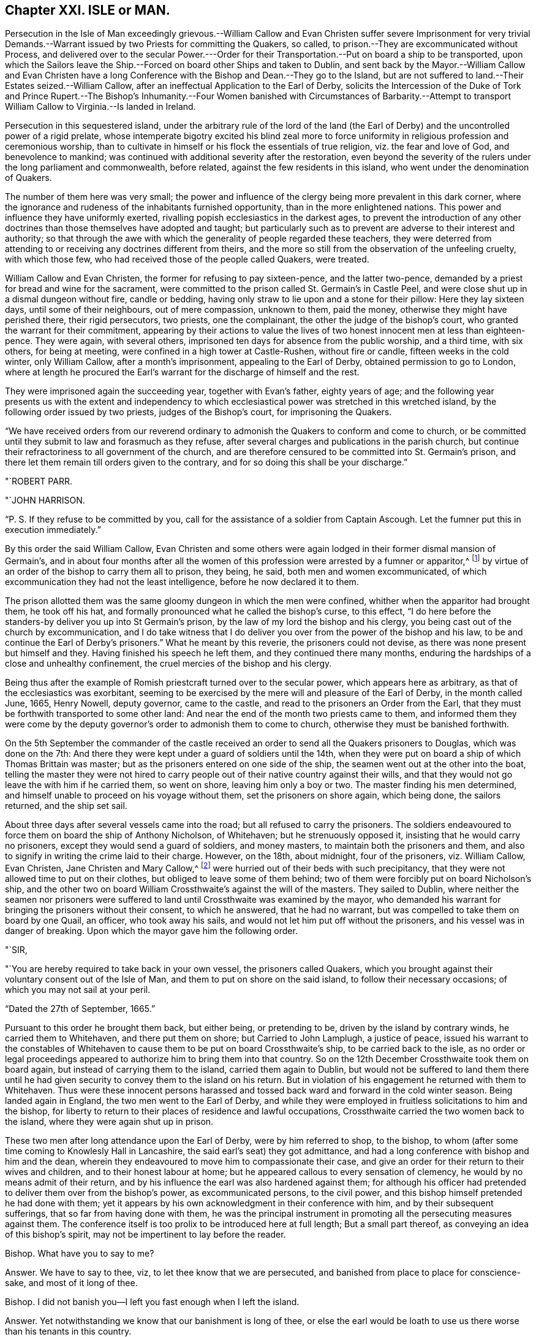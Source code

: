 == Chapter XXI. ISLE or MAN.

Persecution in the Isle of Man exceedingly grievous.--William Callow and
Evan Christen suffer severe Imprisonment for very trivial Demands.--Warrant
issued by two Priests for committing the Quakers,
so called, to prison.--They are excommunicated without Process,
and delivered over to the secular Power.---Order for their
Transportation.--Put on board a ship to be transported,
upon which the Sailors leave the Ship.--Forced on board other Ships and taken to Dublin,
and sent back by the Mayor.--William Callow and Evan Christen have
a long Conference with the Bishop and Dean.--They go to the Island,
but are not suffered to land.--Their Estates seized.--William Callow,
after an ineffectual Application to the Earl of Derby,
solicits the Intercession of the Duke of Tork and Prince Rupert.--The Bishop`'s
Inhumanity.--Four Women banished with Circumstances of Barbarity.--Attempt to
transport William Callow to Virginia.--Is landed in Ireland.

Persecution in this sequestered island,
under the arbitrary rule of the lord of the land (the Earl
of Derby) and the uncontrolled power of a rigid prelate,
whose intemperate bigotry excited his blind zeal more to force
uniformity in religious profession and ceremonious worship,
than to cultivate in himself or his flock the essentials of true religion,
viz. the fear and love of God, and benevolence to mankind;
was continued with additional severity after the restoration,
even beyond the severity of the rulers under the long parliament and commonwealth,
before related, against the few residents in this island,
who went under the denomination of Quakers.

The number of them here was very small;
the power and influence of the clergy being more prevalent in this dark corner,
where the ignorance and rudeness of the inhabitants furnished opportunity,
than in the more enlightened nations.
This power and influence they have uniformly exerted,
rivalling popish ecclesiastics in the darkest ages,
to prevent the introduction of any other doctrines
than those themselves have adopted and taught;
but particularly such as to prevent are adverse to their interest and authority;
so that through the awe with which the generality of people regarded these teachers,
they were deterred from attending to or receiving any doctrines different from theirs,
and the more so still from the observation of the unfeeling cruelty,
with which those few, who had received those of the people called Quakers, were treated.

William Callow and Evan Christen, the former for refusing to pay sixteen-pence,
and the latter two-pence, demanded by a priest for bread and wine for the sacrament,
were committed to the prison called St. Germain`'s in Castle Peel,
and were close shut up in a dismal dungeon without fire, candle or bedding,
having only straw to lie upon and a stone for their pillow: Here they lay sixteen days,
until some of their neighbours, out of mere compassion, unknown to them, paid the money,
otherwise they might have perished there, their rigid persecutors, two priests,
one the complainant, the other the judge of the bishop`'s court,
who granted the warrant for their commitment,
appearing by their actions to value the lives of
two honest innocent men at less than eighteen-pence.
They were again, with several others,
imprisoned ten days for absence from the public worship, and a third time,
with six others, for being at meeting, were confined in a high tower at Castle-Rushen,
without fire or candle, fifteen weeks in the cold winter, only William Callow,
after a month`'s imprisonment, appealing to the Earl of Derby,
obtained permission to go to London,
where at length he procured the Earl`'s warrant for
the discharge of himself and the rest.

They were imprisoned again the succeeding year, together with Evan`'s father,
eighty years of age;
and the following year presents us with the extent and independency
to which ecclesiastical power was stretched in this wretched island,
by the following order issued by two priests, judges of the Bishop`'s court,
for imprisoning the Quakers.

"`We have received orders from our reverend ordinary
to admonish the Quakers to conform and come to church,
or be committed until they submit to law and forasmuch as they refuse,
after several charges and publications in the parish church,
but continue their refractoriness to all government of the church,
and are therefore censured to be committed into St. Germain`'s prison,
and there let them remain till orders given to the contrary,
and for so doing this shall be your discharge.`"

"`ROBERT PARR.

"`JOHN HARRISON.

"`P. S. If they refuse to be committed by you,
call for the assistance of a soldier from Captain Ascough.
Let the fumner put this in execution immediately.`"

By this order the said William Callow,
Evan Christen and some others were again lodged in their former dismal mansion of Germain`'s,
and in about four months after all the women of this
profession were arrested by a fumner or apparitor,^
footnote:[These were the wife of said William Callow,
(who being just recovering out of a fever, and unable either to walk or ride,
was suffered to stay at home for the present) Jane Christen, Jane Kennell, Anne Christen,
Mary Callow and Mary Christen;
one of whom was seventy -four and another sixty-seven years of age,
a third a poor serving man`'s wife, who had three children, the youngest at her breast;
the fourth, the wife of one not called a Quaker, had a large family and many children,
and the fifth a servant of William Callow,
who was forcibly taken from her sick mistress.]
by virtue of an order of the bishop to carry them all to prison, they being, he said,
both men and women excommunicated,
of which excommunication they had not the least intelligence,
before he now declared it to them.

The prison allotted them was the same gloomy dungeon in which the men were confined,
whither when the apparitor had brought them, he took off his hat,
and formally pronounced what he called the bishop`'s curse, to this effect,
"`I do here before the standers-by deliver you up into St Germain`'s prison,
by the law of my lord the bishop and his clergy,
you being cast out of the church by excommunication,
and I do take witness that I do deliver you over
from the power of the bishop and his law,
to be and continue the Earl of Derby`'s prisoners.`"
What he meant by this reverie, the prisoners could not devise,
as there was none present but himself and they.
Having finished his speech he left them, and they continued there many months,
enduring the hardships of a close and unhealthy confinement,
the cruel mercies of the bishop and his clergy.

Being thus after the example of Romish priestcraft turned over to the secular power,
which appears here as arbitrary, as that of the ecclesiastics was exorbitant,
seeming to be exercised by the mere will and pleasure of the Earl of Derby,
in the month called June, 1665, Henry Nowell, deputy governor, came to the castle,
and read to the prisoners an Order from the Earl,
that they must be forthwith transported to some other land:
And near the end of the month two priests came to them,
and informed them they were come by the deputy governor`'s
order to admonish them to come to church,
otherwise they must be banished forthwith.

On the 5th September the commander of the castle received
an order to send all the Quakers prisoners to Douglas,
which was done on the 7th:
And there they were kept under a guard of soldiers until the 14th,
when they were put on board a ship of which Thomas Brittain was master;
but as the prisoners entered on one side of the ship,
the seamen went out at the other into the boat,
telling the master they were not hired to carry people
out of their native country against their wills,
and that they would not go leave the with him if he carried them, so went on shore,
leaving him only a boy or two.
The master finding his men determined,
and himself unable to proceed on his voyage without them,
set the prisoners on shore again, which being done, the sailors returned,
and the ship set sail.

About three days after several vessels came into the road;
but all refused to carry the prisoners.
The soldiers endeavoured to force them on board the ship of Anthony Nicholson,
of Whitehaven; but he strenuously opposed it, insisting that he would carry no prisoners,
except they would send a guard of soldiers, and money masters,
to maintain both the prisoners and them,
and also to signify in writing the crime laid to their charge.
However, on the 18th, about midnight, four of the prisoners, viz. William Callow,
Evan Christen, Jane Christen and Mary Callow,^
footnote:[They purposed also to have sent another woman of seventy-four years of age,
but left her, being loo weak to remove, lying, as they thought,
at the point of death on a bed of straw.]
were hurried out of their beds with such precipitancy,
that they were not allowed time to put on their clothes,
but obliged to leave some of them behind;
two of them were forcibly put on board Nicholson`'s ship,
and the other two on board William Crossthwaite`'s against the will of the masters.
They sailed to Dublin,
where neither the seamen nor prisoners were suffered
to land until Crossthwaite was examined by the mayor,
who demanded his warrant for bringing the prisoners without their consent,
to which he answered, that he had no warrant,
but was compelled to take them on board by one Quail, an officer,
who took away his sails, and would not let him put off without the prisoners,
and his vessel was in danger of breaking.
Upon which the mayor gave him the following order.

"`SIR,

"`You are hereby required to take back in your own vessel, the prisoners called Quakers,
which you brought against their voluntary consent out of the Isle of Man,
and them to put on shore on the said island, to follow their necessary occasions;
of which you may not sail at your peril.

"`Dated the 27th of September, 1665.`"

Pursuant to this order he brought them back, but either being, or pretending to be,
driven by the island by contrary winds, he carried them to Whitehaven,
and there put them on shore; but Carried to John Lamplugh, a justice of peace,
issued his warrant to the constables of Whitehaven
to cause them to be put on board Crossthwaite`'s ship,
to be carried back to the isle,
as no order or legal proceedings appeared to authorize him to bring them into that country.
So on the 12th December Crossthwaite took them on board again,
but instead of carrying them to the island, carried them again to Dublin,
but would not be suffered to land them there until he had
given security to convey them to the island on his return.
But in violation of his engagement he returned with them to Whitehaven.
Thus were these innocent persons harassed and tossed
back ward and forward in the cold winter season.
Being landed again in England, the two men went to the Earl of Derby,
and while they were employed in fruitless solicitations to him and the bishop,
for liberty to return to their places of residence and lawful occupations,
Crossthwaite carried the two women back to the island,
where they were again shut up in prison.

These two men after long attendance upon the Earl of Derby, were by him referred to shop,
to the bishop, to whom (after some time coming to Knowlesly Hall in Lancashire,
the said earl`'s seat) they got admittance,
and had a long conference with bishop and him and the dean,
wherein they endeavoured to move him to compassionate their case,
and give an order for their return to their wives and children,
and to their honest labour at home;
but he appeared callous to every sensation of clemency,
he would by no means admit of their return,
and by his influence the earl was also hardened against them;
for although his officer had pretended to deliver them over from the bishop`'s power,
as excommunicated persons, to the civil power,
and this bishop himself pretended he had done with them;
yet it appears by his own acknowledgment in their conference with him,
and by their subsequent sufferings, that so far from having done with them,
he was the principal instrument in promoting all the persecuting measures against them.
The conference itself is too prolix to be introduced here at full length;
But a small part thereof, as conveying an idea of this bishop`'s spirit,
may not be impertinent to lay before the reader.

Bishop.
What have you to say to me?

Answer.
We have to say to thee, viz, to let thee know that we are persecuted,
and banished from place to place for conscience-sake, and most of it long of thee.

Bishop.
I did not banish you--I left you fast enough when I left the island.

Answer.
Yet notwithstanding we know that our banishment is long of thee,
or else the earl would be loath to use us there worse than his tenants in this country.

Bishop.
I have no more to do with you or say to you; but what I told you before,
that if I can persuade my lord to the contrary, you shall not go again to the island.

Answer.
Indeed we expect no better from the spirit of persecution in any whomsoever;
but thou art contrary to the spirit of Christ, who laid,
do unto all men as you would be done unto,
who taught to love our enemies and not to persecute.

Bishop.
Yon are not persecuted but banished, because you do not come to church.

How easily men suffer themselves to be imposed upon,
and run into weak and absurd reasoning, by using unmeaning expressions,
or giving wrong names to things.
If banishing men because they do not come to church be not persecution,
I would fain know what is?

After their ineffectual conference, these exiles returned into Cumberland;
and although they could not obtain the earl`'s or bishop`'s permission to return home,
the distressed state of their families, in their absence,
from which they had forcibly separated, determined them at any risk to return to them,
and accordingly they took shipping again for the island;
but before they could get on shore,
the master of the vessel received orders not to suffer them to land;
in consequence whereof they were detained on board until the 1st of September,
when the master sent a petition to the bishop,
requesting that they might go on shore until he was ready to return, and then,
if required, he would carry them back to England, whereunto the bishop replied,

"`I am content that the Quakers be secured on shore until the return of the vessel,
upon security given by the owner of the vessel and the Quakers
for their return upon his departure from the island.

"`ISAAC SODER and MAN.`"

They continued at home about a month, when they were brought to Ramsey,
and forced again from wife and relations.
William Callow`'s wife taking her leave of him with tears,
so affected the master of the ship, that he wept too,
endeavouring to comfort the poor woman with promises of kindness to her husband.
But this obdurate bishop, contrary to his assertion, had not done with them yet;
for one Qualtrop, an attorney, just about the same time they were sent off,
took possession of their estates,
and an inventory of all their substance real and personal,
by virtue of an order signed by the said bishop and others.
It is difficult to conceive a more arbitrary government
than seems at this time to have subsisted in this island,
where men could be deprived of both their liberty and property,
at the mere will of their governors, without conviction of any crime,
or even being brought to a legal trial.

Upon their being landed again in England, William Callow went into Lancashire,
and renewed his application to the earl, for his permission to return home,
but with no better success than before: Wherefore he went to London,
William represented his case to the Duke of York and Prince Rupert,
the latter of whom compassonated it so far, as to intercede by letter in his behalf,
wherein, after reciting the account he had of his character,
as a quiet inoffensive person, he presumes,
that if there was nothing solicits the more against him than his being a Quaker,
the earl might be inclined to restore him and his family to their ancient possessions,
and to prevail upon him to do so (he says) was the reason troubling him with that application.
But even this powerful solicitation proved less effectual with the earl,
than the bishop`'s influence,
and for his declining compliance with which he gives the following reason.
"`There is not now in the island one Quaker or dissenting
person of any persuasion from the church of England,
and I humbly conceive your highness, for that one man`'s concern,
would not have that place endangered to be infected with schism or heresy,
which it might be liable to, if Quakers were permitted to reside there.`"^
footnote:[This was a mistake,
there being three women of that denomination prisoners in the island,
and as this island was a kind of asylum for bankrupts
and other fugitives both from Britain and Ireland,
it seems probable there might be many dissenters
from the former and many papists from the latter;
but the fear of the bishop`'s court,
and the consequential severities might awe them to
conceal their dissent under an occasional conformity,
which to men of no principle was a temporary evil not hard to endure.
In every view it is a proof of the exorbitant stretch
of ecclesiastical power in this barbarous isle.]

While William Callow was occupied in London in soliciting for liberty to return home,
he received intelligence from his wife, that she, his daughter Anne,
her sister Jane Christen and Mary Callow had been
prisoners in Castle-Peel five or six weeks,
and that all their estates, real and personal, were seized,
and that she heard the attorney would shortly come and take away all their goods;
that she and Jane Christen being with child,
they had applied by letter to the bishop for leave
to return to their houses until the The spring,
and then return to prison, they not having wherewith to subsist during the winter,
nor necessaries for persons in their condition, but that the bishop,
deaf to their entreaties, had re turned the following severe answer.

"`If upon releasement they will put in security to promise
to come to the service and conform to the order of the church,
and all such as are excommunicated to acknowledge their schisms, and receive absolution,
I shall so far presume upon my lord`'s favour, as to grant them liberty;
otherwise I have no power to meddle with them, they being my lord`'s prisoners;
and if they miscarry in their health or lives,
it is wholly imputable to their disobedience,
and they must be accounted their own murderers; and this is all I can say to them.

"`ISAAC SODER and MAN

"`Castletown, 15th December, 1666.`"

Thus the bishop, who had power and influence to persecute with cruelty,
but pretended want of power to relieve, while he wanted only tenderness to feel,
hardened his heart against every remonstrance,
and persisted in his obstinacy to force these unhappy
persons into conformity against their consciences,
or leave them in danger of starving and perishing in jail.
And William Callow, who upon the receipt of this affecting intelligence,
determined at all events if possible to visit his wife in her weak and distressed condition,
and endeavour to give her such relief as Callow was in his power,
accordingly returned home, where, although he found his wife in a weak condition,
as he expected, he was not suffered to give her any effectual assistance;
for the very day he came home he was sent to prison by order of the bishop,
where he was detained seven days, and then put on board a vessel again,
and sent off to England.
He then wrote a moving account of his hard usage to the Earl of Derby,
and waited personally upon him with it; but he turned a deaf ear to his complaints,
resisted to receive his paper, and dismissed him with this rude answer,
"`If he would not conform, he should not return to poison his island.`"
The bishop had before used the like argument in defence
of his persistance in refusing them liberty return,
alleging, if they had their liberty, they would corrupt all the neighbours about them.
To which they answered, "`Nay, we would not corrupt them, they are corrupted enough,
swearers, liars, whoremongers, are all corrupted.`"

In the year 1668 those four women were imprisoned again and banished with
such circumstances of barbarity as even drew tears their neighbours,
who were commanded to be assistant in taking them.
Two soldiers came to William Callow`'s house,
with an order from the bishop to take his wife to prison,
and they said the order from the bishop was peremptory
to take her and the others to prison,
though they should die by the way.
William`'s wife being very weak in bed, they took her each by an arm,
and endeavoured to pull her out of the bed; but her children crying round her,
and the neighbours also at the sight of their cruelty, moved them to desist at that time,
but they returned the next day and took her, Evan Christen`'s mother,
an ancient woman between seventy and eighty years of age, Jane Christen and Mary Callow,
all to Castle-peel.
The very next day an order came from the bishop to send them back again to Ramsey,
where they were detained several weeks until a vessel was ready to take them away;
when one Captain Ascough, in whose custody they were,
brought them to the boat with their children weeping after them, whom he,
cruelly separated from them, not suffering, though desirous,
to take any but the youngest along with them.
So William Callow`'s wife, to her other painful sufferings,
had the piercing mortification to leave four children behind her
without father or mother to provide for or take care of them.
Jane Christen in like manner was forced to leave five.
They being forced on board were landed at Whitehaven.
After some stay there,
they together with William Callow were sent back by order of two Cumberland justices.
The day after their arrival at the island they were forcibly
taken out of their beds by order of the deputy governor,
and put on board the ship in such hurry,
that the women were obliged to take their children naked in their aprons,
crying through the streets, in the night.
They were now taken to Dublin,
whence a ship was pressed to take them back again by order of the mayor.
The passage was tedious by reason of contrary winds,
and the women suffered much for want of provisions and necessaries,
William Callow`'s wife being near the time of her delivery.
As soon as the bishop and governor were informed of their arrival,
they set a watch upon the vessel to prevent William Callow`'s landing,
and the women having been landed before,
were soon forced again on board by soldiers by their orders,
with aggravated circumstances of inhumanity.
The master of the ship being brought before the governor and the bishop,
represented the weak condition of the women, and what they had suffered at sea,
and the danger to which they must certainly be exposed by being hurried again on board;
but the bistiop, whose heart seems steeled against every impression of humanity,
unmoved by the representation,
sent an order to raise the parish people to put William Callow`'s wife on board.
The messenger informed him she was very weak, and they did not know but in labour.
The bishop, nevertheless, renewed his orders, and the soldiers coming to her bed side,
ordered her to get up and go with them, swearing that they had orders from the bishop,
if she would not go, to carry her in a cart or across a horse`'s back.
They took her children out of bed from her,
and scarce giving her time to put on her clothes, hurried her to Ramsey;
they rifled her pockets of 4s; they took away her box of clothes and linen,
leaving the poor woman neither linen nor anything else but what she had on her,
alleging they seized her goods by the bishop`'s warrant.
Three of the neighbours who refused to assist in
this cruel treatment of an helpless woman,
were by the bishop`'s order committed to prison, as if, in his estimation,
compassion were a crime.
The exiles were detained on board an open boat half decked,
and that badly that when it rained they could not sit dry,
which landed them at Peel in Lancashire; but upon their landing,
two justices of peace made an order to send them back again;
pursuant to which order they were all sent back (except Anne Callow,
who being in childbed was left behind) and on their arrival at Ramsey,
were detained prisoners on ship-board from the 8th of the
month called August till the 1st of September.

Thus were innocent persons, legally convicted of no crime,
a second time tossed from shore to shore, as if unfit to live on the earth;
though they had injured no man, nor were burdensome to any,
but able to support their families reputably,
while they were suffered quietly to follow their lawful occupations.
But it seems proper to remark that the magistrates of Dublin, and of the British ports,
where they were landed, appear not to have sent them back in any ill-will to them;
but rather in testimony of abhorrence of the bishop`'s arbitrary and illegal proceedings.
The reasons assigned by the Lancashire justices in
their warrant for the taking them back are,
that they had all estates in the Isle of Man, but had none elsewhere,
that +++[+++stripped of all their property]
they were like to be burden some to the King`'s subjects in these parts,
if they should be permitted to settle--that they had been banished out of the island,
the place of their habitation, without any legal proceedings, that do any way appear,
and not lent or confined to any certain place of banishment by any legal authority,
but turned out as vagabonds to the wide world,
to the scandal of the laws and the King`'s government.

Finding that both from England and Ireland the banished were continually sent
back with a censure of the illegality and unreasonableness of their proceedings,
in order to free themselves from the like trouble and reproach for the future,
they determined to transport William Callow to Virginia by a London ship,
then anchor in Ramsey bay, bound thither, of which Ralph Harwood was master.
On the 1st of September an order was sent to captain Ascough to
send William Callow under the conduct of a soldier to the governor,
who upon his appearance inquired of him, if he was willing to go to Virginia?
to which he replied, "` I have no business there; but, replied the governor,
We will send thee thither.`"
William inquired by what law?
Answer.
"`By my lord`'s order.`"
William desired a fair trial, insisted that he had never been tried;
never been brought before any court; demanded to be tried by the laws of his own country,
or by the laws of England; he appealed to the laws of his country;
unto the king and council, before whom, he said his cause was already.
The benefit of the law was refused, and his appeals rejected by this insolent governor,
who was resolved, by the wanton exertion of illegal violence,
to put it out of his power to avail himself of legal redress for the wrongs he received,
or prosecute any appeal to effect.
After a short conference, in which William,
with a fortitude founded on innocence and conscious integrity,
strenuously maintained his right to exemption from the proposed banishment,
and denying the legality of the governor`'s power to transport him,
against which the governor had little farther to advance than,
"`Upon my credit thou shalt go to Virginia--I deny thy appeal--What
I do I will answer it,`" he ordered the soldiers to take him away,
upon which two of them, taking each an arm, haled him to the boat,
and then left him on shipboard.
When he was put on board, the sailors aboard the refused to go the voyage,
if he was to be carried with them, saying,
they never heard of a ship refuse to which carried
Quakers against their will that ever prospered.
Whereupon the master promised them, that he would carry him no further than Ireland,
and accordingly the next day set him on shore about forty miles north of Dublin.
William went directly to Dublin, took shipping and landed at Whitehaven;
also about the same time Evan Christen, his aged mother, and Alice Coward,
arrived in England from the Isle of Whitehorn in Scotland,
whither they had been carried in an open fishing boat,
after long confinement on hoard the vessel, which brought them back out of Lancashire,
as before related.
